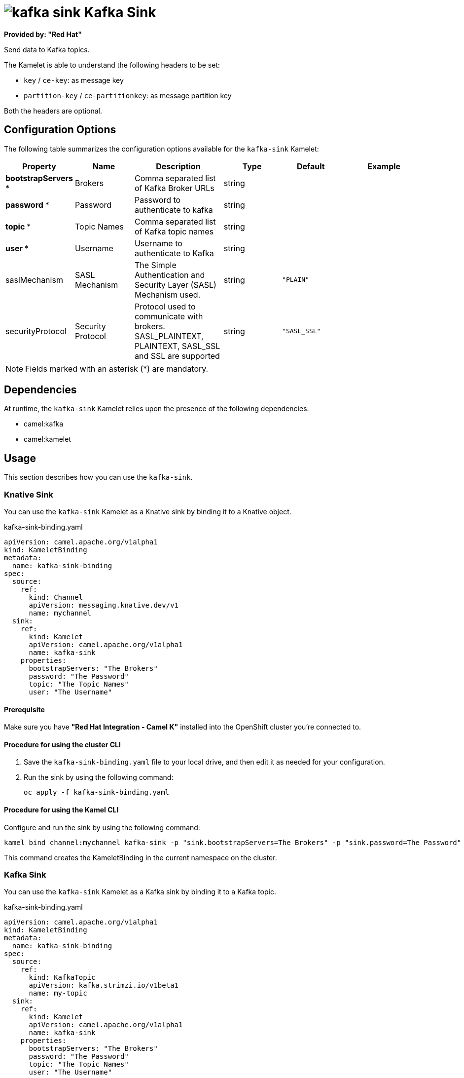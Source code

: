 // THIS FILE IS AUTOMATICALLY GENERATED: DO NOT EDIT

= image:kamelets/kafka-sink.svg[] Kafka Sink

*Provided by: "Red Hat"*

Send data to Kafka topics.

The Kamelet is able to understand the following headers to be set:

- `key` / `ce-key`: as message key

- `partition-key` / `ce-partitionkey`: as message partition key

Both the headers are optional.

== Configuration Options

The following table summarizes the configuration options available for the `kafka-sink` Kamelet:
[width="100%",cols="2,^2,3,^2,^2,^3",options="header"]
|===
| Property| Name| Description| Type| Default| Example
| *bootstrapServers {empty}* *| Brokers| Comma separated list of Kafka Broker URLs| string| | 
| *password {empty}* *| Password| Password to authenticate to kafka| string| | 
| *topic {empty}* *| Topic Names| Comma separated list of Kafka topic names| string| | 
| *user {empty}* *| Username| Username to authenticate to Kafka| string| | 
| saslMechanism| SASL Mechanism| The Simple Authentication and Security Layer (SASL) Mechanism used.| string| `"PLAIN"`| 
| securityProtocol| Security Protocol| Protocol used to communicate with brokers. SASL_PLAINTEXT, PLAINTEXT, SASL_SSL and SSL are supported| string| `"SASL_SSL"`| 
|===

NOTE: Fields marked with an asterisk ({empty}*) are mandatory.


== Dependencies

At runtime, the `kafka-sink` Kamelet relies upon the presence of the following dependencies:

- camel:kafka
- camel:kamelet 

== Usage

This section describes how you can use the `kafka-sink`.

=== Knative Sink

You can use the `kafka-sink` Kamelet as a Knative sink by binding it to a Knative object.

.kafka-sink-binding.yaml
[source,yaml]
----
apiVersion: camel.apache.org/v1alpha1
kind: KameletBinding
metadata:
  name: kafka-sink-binding
spec:
  source:
    ref:
      kind: Channel
      apiVersion: messaging.knative.dev/v1
      name: mychannel
  sink:
    ref:
      kind: Kamelet
      apiVersion: camel.apache.org/v1alpha1
      name: kafka-sink
    properties:
      bootstrapServers: "The Brokers"
      password: "The Password"
      topic: "The Topic Names"
      user: "The Username"
  
----

==== *Prerequisite*

Make sure you have *"Red Hat Integration - Camel K"* installed into the OpenShift cluster you're connected to.

==== *Procedure for using the cluster CLI*

. Save the `kafka-sink-binding.yaml` file to your local drive, and then edit it as needed for your configuration.

. Run the sink by using the following command:
+
[source,shell]
----
oc apply -f kafka-sink-binding.yaml
----

==== *Procedure for using the Kamel CLI*

Configure and run the sink by using the following command:

[source,shell]
----
kamel bind channel:mychannel kafka-sink -p "sink.bootstrapServers=The Brokers" -p "sink.password=The Password" -p "sink.topic=The Topic Names" -p "sink.user=The Username"
----

This command creates the KameletBinding in the current namespace on the cluster.

=== Kafka Sink

You can use the `kafka-sink` Kamelet as a Kafka sink by binding it to a Kafka topic.

.kafka-sink-binding.yaml
[source,yaml]
----
apiVersion: camel.apache.org/v1alpha1
kind: KameletBinding
metadata:
  name: kafka-sink-binding
spec:
  source:
    ref:
      kind: KafkaTopic
      apiVersion: kafka.strimzi.io/v1beta1
      name: my-topic
  sink:
    ref:
      kind: Kamelet
      apiVersion: camel.apache.org/v1alpha1
      name: kafka-sink
    properties:
      bootstrapServers: "The Brokers"
      password: "The Password"
      topic: "The Topic Names"
      user: "The Username"
  
----

==== *Prerequisites*

Ensure that you've installed the *AMQ Streams* operator in your OpenShift cluster and created a topic named `my-topic` in the current namespace.
Make also sure you have *"Red Hat Integration - Camel K"* installed into the OpenShift cluster you're connected to.

==== *Procedure for using the cluster CLI*

. Save the `kafka-sink-binding.yaml` file to your local drive, and then edit it as needed for your configuration.

. Run the sink by using the following command:
+
[source,shell]
----
oc apply -f kafka-sink-binding.yaml
----

==== *Procedure for using the Kamel CLI*

Configure and run the sink by using the following command:

[source,shell]
----
kamel bind kafka.strimzi.io/v1beta1:KafkaTopic:my-topic kafka-sink -p "sink.bootstrapServers=The Brokers" -p "sink.password=The Password" -p "sink.topic=The Topic Names" -p "sink.user=The Username"
----

This command creates the KameletBinding in the current namespace on the cluster.

== Kamelet source file

https://github.com/openshift-integration/kamelet-catalog/blob/main/kafka-sink.kamelet.yaml

// THIS FILE IS AUTOMATICALLY GENERATED: DO NOT EDIT
